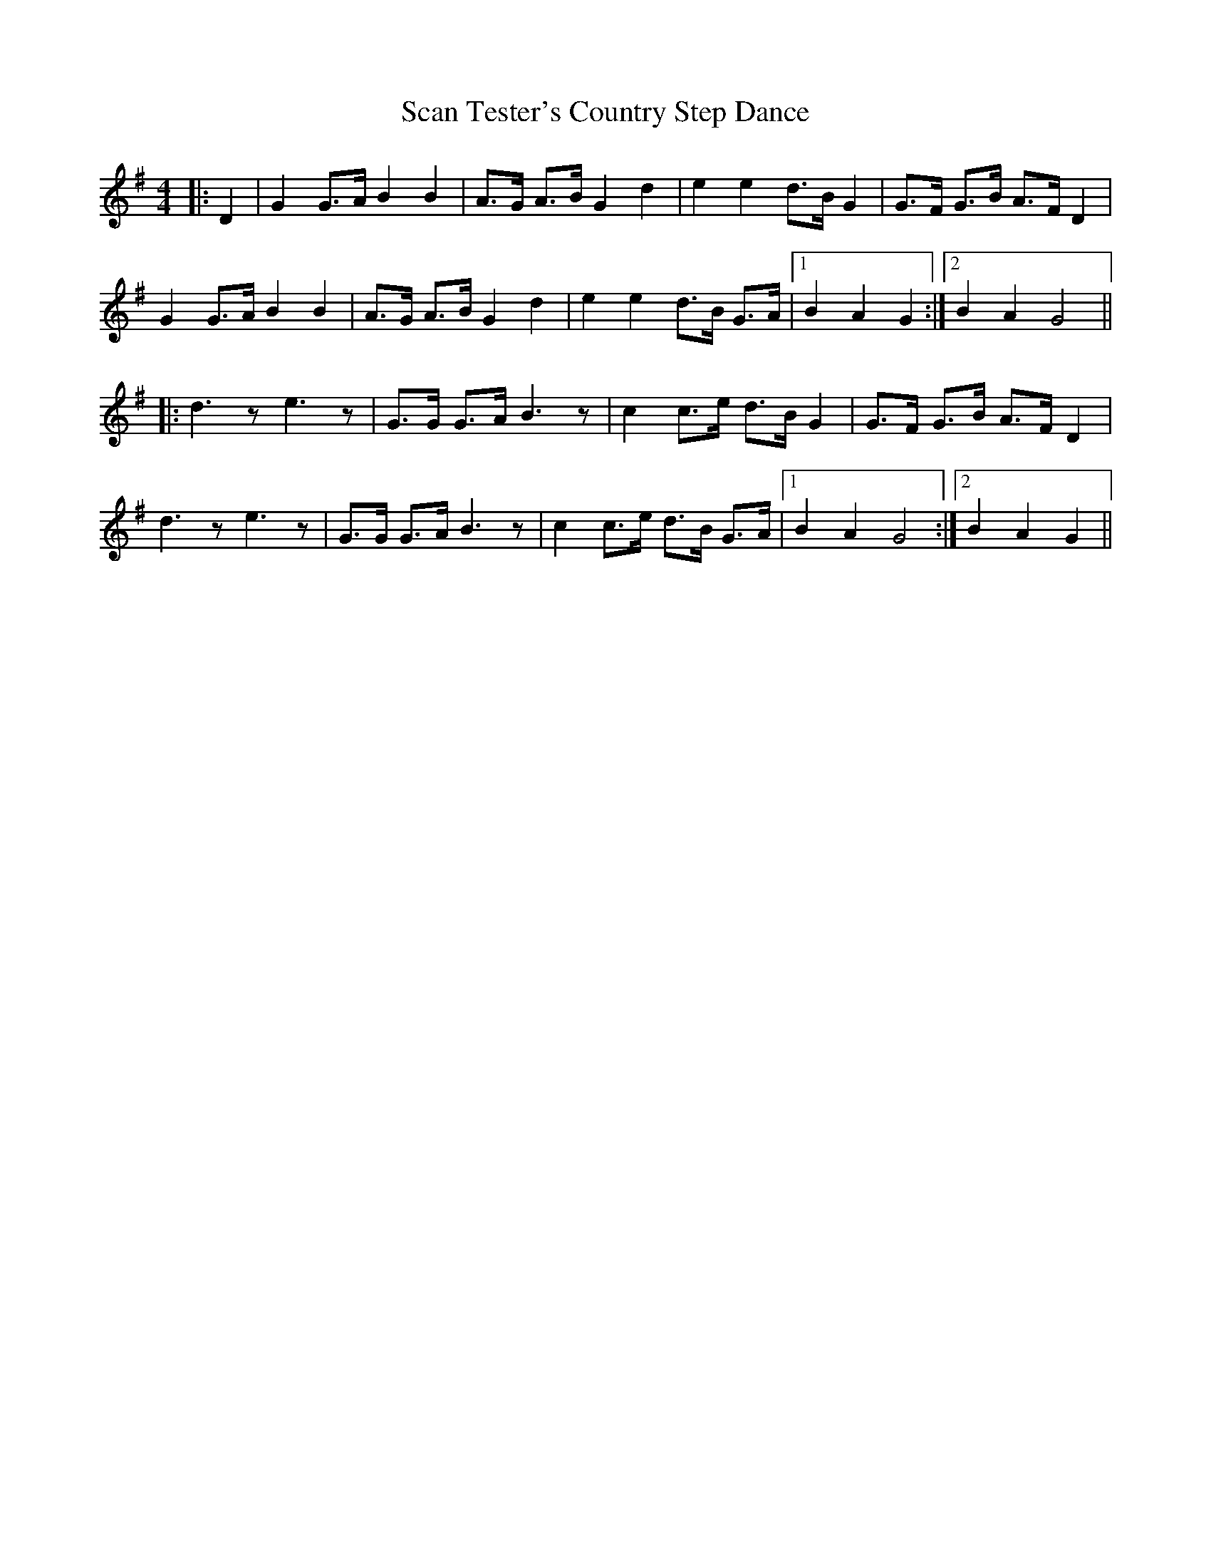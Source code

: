 X: 36026
T: Scan Tester's Country Step Dance
R: hornpipe
M: 4/4
K: Gmajor
|:D2|G2 G>A B2 B2|A>G A>B G2 d2|e2 e2 d>B G2|G>F G>B A>F D2|
G2 G>A B2 B2|A>G A>B G2 d2|e2 e2 d>B G>A|1 B2 A2 G2:|2 B2 A2 G4||
|:d3 z e3 z|G>G G>A B3 z|c2 c>e d>B G2|G>F G>B A>F D2|
d3 z e3 z|G>G G>A B3 z|c2 c>e d>B G>A|1 B2 A2 G4:|2 B2 A2 G2||

